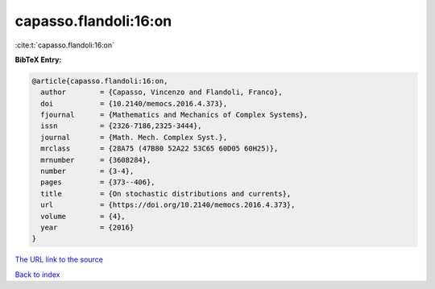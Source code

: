 capasso.flandoli:16:on
======================

:cite:t:`capasso.flandoli:16:on`

**BibTeX Entry:**

.. code-block:: bibtex

   @article{capasso.flandoli:16:on,
     author        = {Capasso, Vincenzo and Flandoli, Franco},
     doi           = {10.2140/memocs.2016.4.373},
     fjournal      = {Mathematics and Mechanics of Complex Systems},
     issn          = {2326-7186,2325-3444},
     journal       = {Math. Mech. Complex Syst.},
     mrclass       = {28A75 (47B80 52A22 53C65 60D05 60H25)},
     mrnumber      = {3608284},
     number        = {3-4},
     pages         = {373--406},
     title         = {On stochastic distributions and currents},
     url           = {https://doi.org/10.2140/memocs.2016.4.373},
     volume        = {4},
     year          = {2016}
   }

`The URL link to the source <https://doi.org/10.2140/memocs.2016.4.373>`__


`Back to index <../By-Cite-Keys.html>`__
